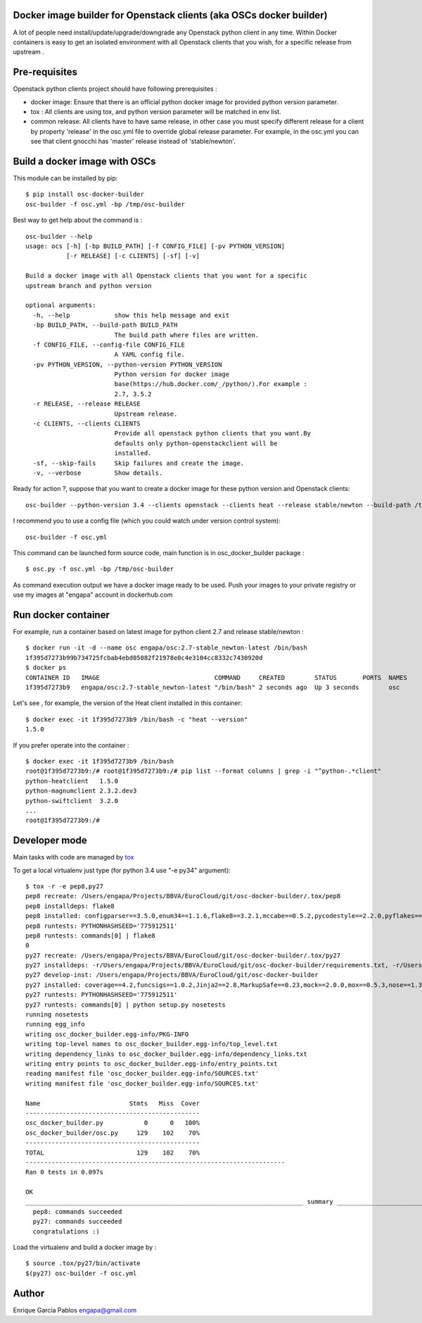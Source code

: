 Docker image builder for Openstack clients (aka OSCs docker builder)
====================================================================

|Latest Version| |Downloads| |Code Issues| |CircleCI|


A lot of people need install/update/upgrade/downgrade any Openstack
python client in any time. Within Docker containers is easy to get an
isolated environment with all Openstack clients that you wish, for a
specific release from upstream .

Pre-requisites
==============

Openstack python clients project should have following prerequisites :

-  docker image: Ensure that there is an official python docker image
   for provided python version parameter.
-  tox : All clients are using tox, and python version parameter will be
   matched in env list.
-  common release: All clients have to have same release, in other case
   you must specify different release for a client by property 'release'
   in the osc.yml file to override global release parameter. For
   example, in the osc.yml you can see that client gnocchi has 'master'
   release instead of 'stable/newton'.

Build a docker image with OSCs
==============================

This module can be installed by pip:

::

    $ pip install osc-docker-builder
    osc-builder -f osc.yml -bp /tmp/osc-builder

Best way to get help about the command is :

::

    osc-builder --help
    usage: ocs [-h] [-bp BUILD_PATH] [-f CONFIG_FILE] [-pv PYTHON_VERSION]
               [-r RELEASE] [-c CLIENTS] [-sf] [-v]

    Build a docker image with all Openstack clients that you want for a specific
    upstream branch and python version

    optional arguments:
      -h, --help            show this help message and exit
      -bp BUILD_PATH, --build-path BUILD_PATH
                            The build path where files are written.
      -f CONFIG_FILE, --config-file CONFIG_FILE
                            A YAML config file.
      -pv PYTHON_VERSION, --python-version PYTHON_VERSION
                            Python version for docker image
                            base(https://hub.docker.com/_/python/).For example :
                            2.7, 3.5.2
      -r RELEASE, --release RELEASE
                            Upstream release.
      -c CLIENTS, --clients CLIENTS
                            Provide all openstack python clients that you want.By
                            defaults only python-openstackclient will be
                            installed.
      -sf, --skip-fails     Skip failures and create the image.
      -v, --verbose         Show details.


Ready for action ?, suppose that you want to create a docker image for
these python version and Openstack clients:

::

    osc-builder --python-version 3.4 --clients openstack --clients heat --release stable/newton --build-path /tmp/osc-docker-builder

I recommend you to use a config file (which you could watch under
version control system):

::

    osc-builder -f osc.yml


This command can be launched form source code, main function is in osc_docker_builder package :

::

    $ osc.py -f osc.yml -bp /tmp/osc-builder


As command execution output we have a docker image ready to be used.
Push your images to your private registry or use my images at "engapa"
account in dockerhub.com

Run docker container
====================

For example, run a container based on latest image for python client 2.7
and release stable/newton :

::

    $ docker run -it -d --name osc engapa/osc:2.7-stable_newton-latest /bin/bash
    1f395d7273b99b734725fcbab4ebd05082f21978e0c4e3104cc8332c7430920d
    $ docker ps
    CONTAINER ID   IMAGE                               COMMAND     CREATED        STATUS       PORTS  NAMES
    1f395d7273b9   engapa/osc:2.7-stable_newton-latest "/bin/bash" 2 seconds ago  Up 3 seconds        osc

Let's see , for example, the version of the Heat client installed in this
container:

::

    $ docker exec -it 1f395d7273b9 /bin/bash -c "heat --version"
    1.5.0

If you prefer operate into the container :

::

    $ docker exec -it 1f395d7273b9 /bin/bash
    root@1f395d7273b9:/# root@1f395d7273b9:/# pip list --format columns | grep -i "^python-.*client"
    python-heatclient   1.5.0
    python-magnumclient 2.3.2.dev3
    python-swiftclient  3.2.0
    ...
    root@1f395d7273b9:/#

Developer mode
==============

Main tasks with code are managed by
`tox <https://tox.readthedocs.io/en/latest/>`__

To get a local virtualenv just type (for python 3.4 use "-e py34"
argument):

::

    $ tox -r -e pep8,py27
    pep8 recreate: /Users/engapa/Projects/BBVA/EuroCloud/git/osc-docker-builder/.tox/pep8
    pep8 installdeps: flake8
    pep8 installed: configparser==3.5.0,enum34==1.1.6,flake8==3.2.1,mccabe==0.5.2,pycodestyle==2.2.0,pyflakes==1.3.0,wheel==0.24.0
    pep8 runtests: PYTHONHASHSEED='775912511'
    pep8 runtests: commands[0] | flake8
    0
    py27 recreate: /Users/engapa/Projects/BBVA/EuroCloud/git/osc-docker-builder/.tox/py27
    py27 installdeps: -r/Users/engapa/Projects/BBVA/EuroCloud/git/osc-docker-builder/requirements.txt, -r/Users/engapa/Projects/BBVA/EuroCloud/git/osc-docker-builder/test-requirements.txt
    py27 develop-inst: /Users/engapa/Projects/BBVA/EuroCloud/git/osc-docker-builder
    py27 installed: coverage==4.2,funcsigs==1.0.2,Jinja2==2.8,MarkupSafe==0.23,mock==2.0.0,mox==0.5.3,nose==1.3.7,-e git+git@github.com:engapa/osc-docker-builder.git@f96c66520e4596e84ec423127a0528675efefd88#egg=osc_docker_builder-master,pbr==1.10.0,pluggy==0.4.0,py==1.4.31,PyYAML==3.12,six==1.10.0,tox==2.5.0,virtualenv==15.1.0,wheel==0.24.0
    py27 runtests: PYTHONHASHSEED='775912511'
    py27 runtests: commands[0] | python setup.py nosetests
    running nosetests
    running egg_info
    writing osc_docker_builder.egg-info/PKG-INFO
    writing top-level names to osc_docker_builder.egg-info/top_level.txt
    writing dependency_links to osc_docker_builder.egg-info/dependency_links.txt
    writing entry points to osc_docker_builder.egg-info/entry_points.txt
    reading manifest file 'osc_docker_builder.egg-info/SOURCES.txt'
    writing manifest file 'osc_docker_builder.egg-info/SOURCES.txt'

    Name                        Stmts   Miss  Cover
    -----------------------------------------------
    osc_docker_builder.py           0      0   100%
    osc_docker_builder/osc.py     129    102    70%
    -----------------------------------------------
    TOTAL                         129    102    70%
    ----------------------------------------------------------------------
    Ran 0 tests in 0.097s

    OK
    ___________________________________________________________________________ summary ____________________________________________________________________________
      pep8: commands succeeded
      py27: commands succeeded
      congratulations :)

Load the virtualenv and build a docker image by :

::

    $ source .tox/py27/bin/activate
    $(py27) osc-builder -f osc.yml

Author
======

Enrique Garcia Pablos engapa@gmail.com

.. |Latest Version| image:: https://img.shields.io/pypi/v/osc-docker-builder.svg
   :target: https://pypi.python.org/pypi/osc-docker-builder/
.. |Downloads| image:: https://img.shields.io/pypi/dm/osc-docker-builder.svg
   :target: https://pypi.python.org/pypi/osc-docker-builder/
.. |Code Issues| image:: https://www.quantifiedcode.com/api/v1/project/1a96eb463beb4512a203762481b0c1ab/badge.svg
   :target: https://www.quantifiedcode.com/app/project/1a96eb463beb4512a203762481b0c1ab
.. |CircleCI| image:: https://circleci.com/gh/engapa/osc-docker-builder/tree/master.svg?style=svg
   :target: https://circleci.com/gh/engapa/osc-docker-builder/tree/master

